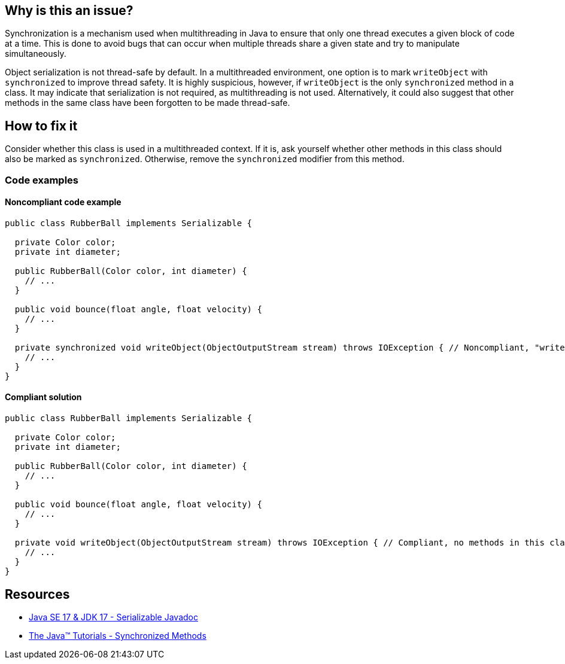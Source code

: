 == Why is this an issue?

Synchronization is a mechanism used when multithreading in Java to ensure that only one thread executes a given block of code at a time.
This is done to avoid bugs that can occur when multiple threads share a given state and try to manipulate simultaneously.


Object serialization is not thread-safe by default. 
In a multithreaded environment, one option is to mark `writeObject` with `synchronized` to improve thread safety.
It is highly suspicious, however, if `writeObject` is the only `synchronized` method in a class.
It may indicate that serialization is not required, as multithreading is not used.
Alternatively, it could also suggest that other methods in the same class have been forgotten to be made thread-safe.


== How to fix it

Consider whether this class is used in a multithreaded context.
If it is, ask yourself whether other methods in this class should also be marked as `synchronized`.
Otherwise, remove the `synchronized` modifier from this method.


=== Code examples

==== Noncompliant code example

[source,java,diff-id=1,diff-type=noncompliant]
----
public class RubberBall implements Serializable {

  private Color color;
  private int diameter;

  public RubberBall(Color color, int diameter) {  
    // ...
  }

  public void bounce(float angle, float velocity) { 
    // ... 
  }

  private synchronized void writeObject(ObjectOutputStream stream) throws IOException { // Noncompliant, "writeObject" is the only synchronized method in this class
    // ...
  }
}
----


==== Compliant solution

[source,java,diff-id=1,diff-type=compliant]
----
public class RubberBall implements Serializable {

  private Color color;
  private int diameter;

  public RubberBall(Color color, int diameter) {  
    // ...
  }

  public void bounce(float angle, float velocity) { 
    // ... 
  }

  private void writeObject(ObjectOutputStream stream) throws IOException { // Compliant, no methods in this class are synchronized
    // ...
  }
}
----


== Resources
* https://docs.oracle.com/en/java/javase/17/docs/api/java.base/java/io/Serializable.html[Java SE 17 & JDK 17 - Serializable Javadoc]
* https://docs.oracle.com/javase/tutorial/essential/concurrency/syncmeth.html[The Java(TM) Tutorials - Synchronized Methods]


ifdef::env-github,rspecator-view[]

'''
== Implementation Specification
(visible only on this page)

=== Message

Remove this "synchronized" keyword.


endif::env-github,rspecator-view[]
